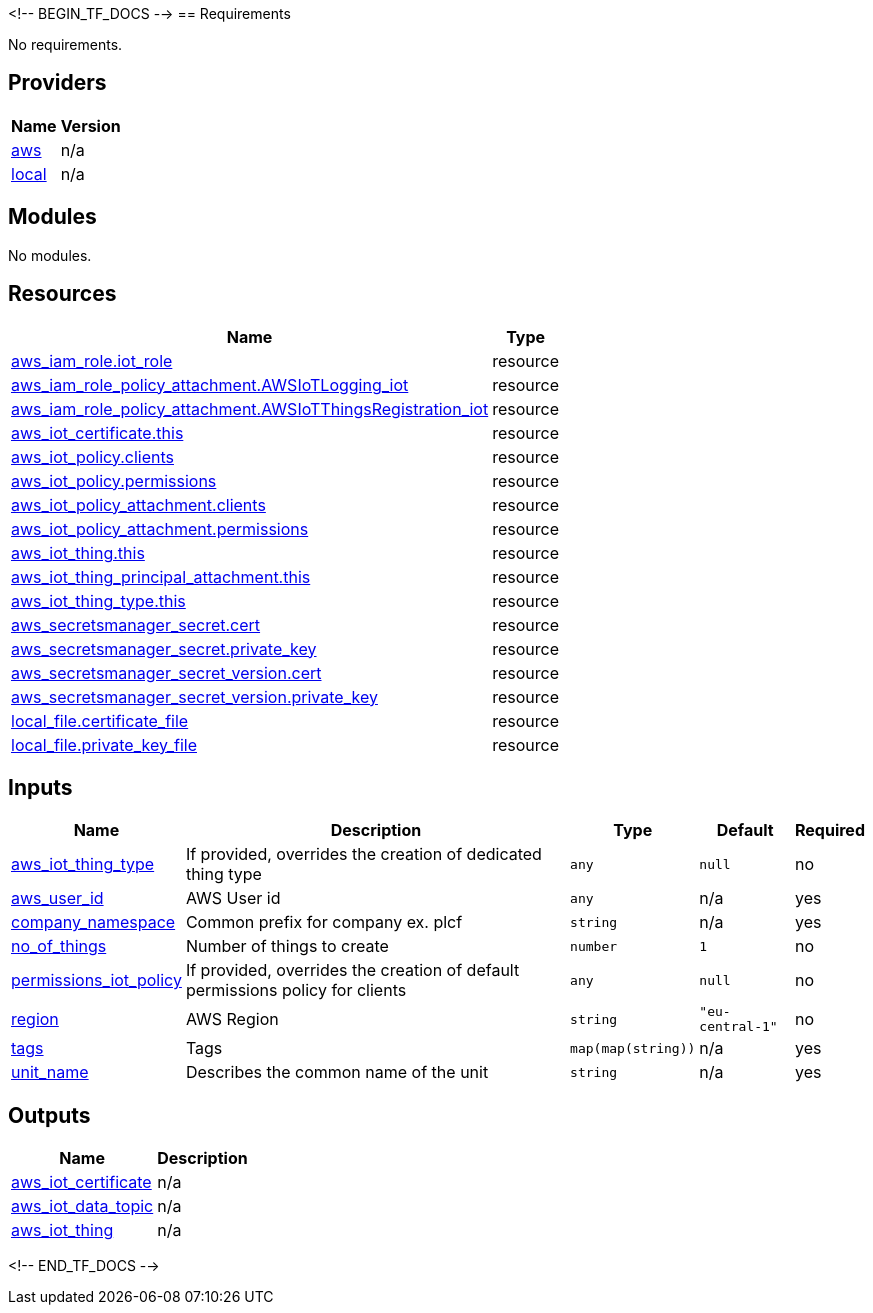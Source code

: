 <!-- BEGIN_TF_DOCS -->
== Requirements

No requirements.

== Providers

[cols="a,a",options="header,autowidth"]
|===
|Name |Version
|[[provider_aws]] <<provider_aws,aws>> |n/a
|[[provider_local]] <<provider_local,local>> |n/a
|===

== Modules

No modules.

== Resources

[cols="a,a",options="header,autowidth"]
|===
|Name |Type
|https://registry.terraform.io/providers/hashicorp/aws/latest/docs/resources/iam_role[aws_iam_role.iot_role] |resource
|https://registry.terraform.io/providers/hashicorp/aws/latest/docs/resources/iam_role_policy_attachment[aws_iam_role_policy_attachment.AWSIoTLogging_iot] |resource
|https://registry.terraform.io/providers/hashicorp/aws/latest/docs/resources/iam_role_policy_attachment[aws_iam_role_policy_attachment.AWSIoTThingsRegistration_iot] |resource
|https://registry.terraform.io/providers/hashicorp/aws/latest/docs/resources/iot_certificate[aws_iot_certificate.this] |resource
|https://registry.terraform.io/providers/hashicorp/aws/latest/docs/resources/iot_policy[aws_iot_policy.clients] |resource
|https://registry.terraform.io/providers/hashicorp/aws/latest/docs/resources/iot_policy[aws_iot_policy.permissions] |resource
|https://registry.terraform.io/providers/hashicorp/aws/latest/docs/resources/iot_policy_attachment[aws_iot_policy_attachment.clients] |resource
|https://registry.terraform.io/providers/hashicorp/aws/latest/docs/resources/iot_policy_attachment[aws_iot_policy_attachment.permissions] |resource
|https://registry.terraform.io/providers/hashicorp/aws/latest/docs/resources/iot_thing[aws_iot_thing.this] |resource
|https://registry.terraform.io/providers/hashicorp/aws/latest/docs/resources/iot_thing_principal_attachment[aws_iot_thing_principal_attachment.this] |resource
|https://registry.terraform.io/providers/hashicorp/aws/latest/docs/resources/iot_thing_type[aws_iot_thing_type.this] |resource
|https://registry.terraform.io/providers/hashicorp/aws/latest/docs/resources/secretsmanager_secret[aws_secretsmanager_secret.cert] |resource
|https://registry.terraform.io/providers/hashicorp/aws/latest/docs/resources/secretsmanager_secret[aws_secretsmanager_secret.private_key] |resource
|https://registry.terraform.io/providers/hashicorp/aws/latest/docs/resources/secretsmanager_secret_version[aws_secretsmanager_secret_version.cert] |resource
|https://registry.terraform.io/providers/hashicorp/aws/latest/docs/resources/secretsmanager_secret_version[aws_secretsmanager_secret_version.private_key] |resource
|https://registry.terraform.io/providers/hashicorp/local/latest/docs/resources/file[local_file.certificate_file] |resource
|https://registry.terraform.io/providers/hashicorp/local/latest/docs/resources/file[local_file.private_key_file] |resource
|===

== Inputs

[cols="a,a,a,a,a",options="header,autowidth"]
|===
|Name |Description |Type |Default |Required
|[[input_aws_iot_thing_type]] <<input_aws_iot_thing_type,aws_iot_thing_type>>
|If provided, overrides the creation of dedicated thing type
|`any`
|`null`
|no

|[[input_aws_user_id]] <<input_aws_user_id,aws_user_id>>
|AWS User id
|`any`
|n/a
|yes

|[[input_company_namespace]] <<input_company_namespace,company_namespace>>
|Common prefix for company ex. plcf
|`string`
|n/a
|yes

|[[input_no_of_things]] <<input_no_of_things,no_of_things>>
|Number of things to create
|`number`
|`1`
|no

|[[input_permissions_iot_policy]] <<input_permissions_iot_policy,permissions_iot_policy>>
|If provided, overrides the creation of default permissions policy for clients
|`any`
|`null`
|no

|[[input_region]] <<input_region,region>>
|AWS Region
|`string`
|`"eu-central-1"`
|no

|[[input_tags]] <<input_tags,tags>>
|Tags
|`map(map(string))`
|n/a
|yes

|[[input_unit_name]] <<input_unit_name,unit_name>>
|Describes the common name of the unit
|`string`
|n/a
|yes

|===

== Outputs

[cols="a,a",options="header,autowidth"]
|===
|Name |Description
|[[output_aws_iot_certificate]] <<output_aws_iot_certificate,aws_iot_certificate>> |n/a
|[[output_aws_iot_data_topic]] <<output_aws_iot_data_topic,aws_iot_data_topic>> |n/a
|[[output_aws_iot_thing]] <<output_aws_iot_thing,aws_iot_thing>> |n/a
|===
<!-- END_TF_DOCS -->